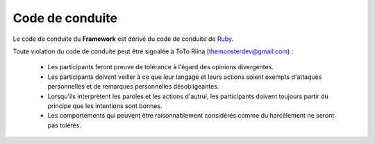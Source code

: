 Code de conduite
################

Le code de conduite du **Framework** est dérivé du code de conduite de `Ruby <https://www.ruby-lang.org/en/conduct/>`_.

Toute violation du code de conduite peut être signalée à ToTo Riina (themonsterdev@gmail.com) :

    - Les participants feront preuve de tolérance à l'égard des opinions divergentes.
    - Les participants doivent veiller à ce que leur langage et leurs actions soient exempts d'attaques personnelles et de remarques personnelles désobligeantes.
    - Lorsqu'ils interprètent les paroles et les actions d'autrui, les participants doivent toujours partir du principe que les intentions sont bonnes.
    - Les comportements qui peuvent être raisonnablement considérés comme du harcèlement ne seront pas tolérés.
